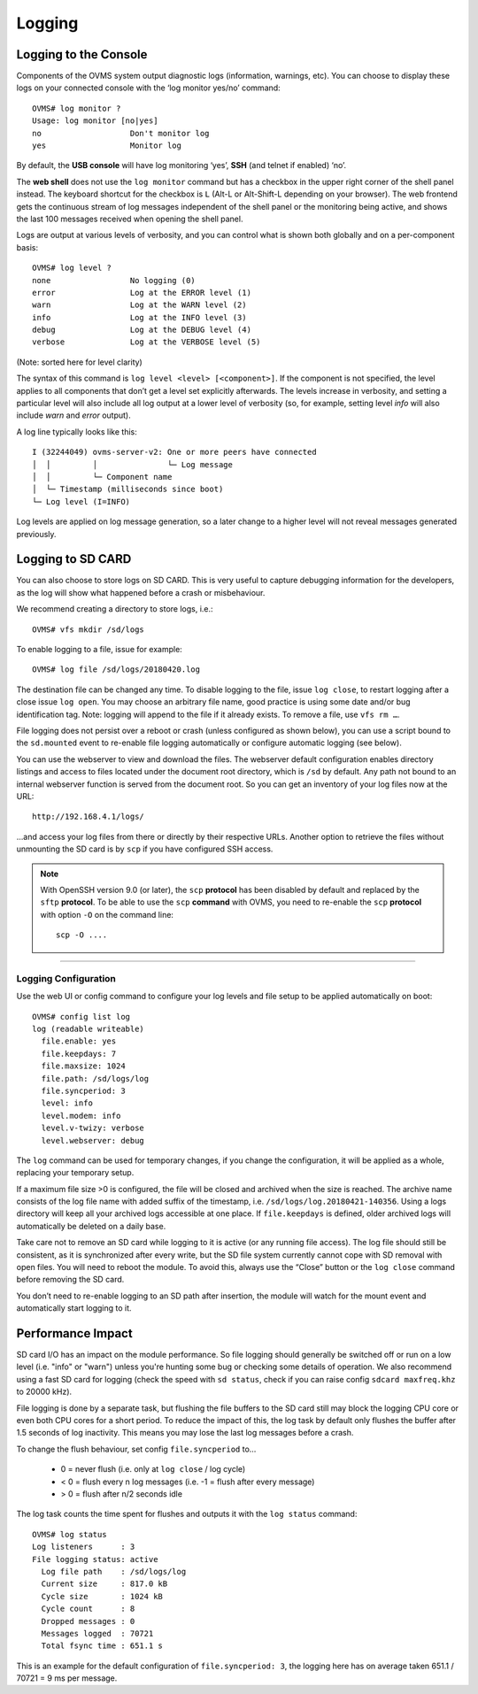 =======
Logging
=======

.. highlight:: none

----------------------
Logging to the Console
----------------------

Components of the OVMS system output diagnostic logs (information, warnings, etc). You can choose
to display these logs on your connected console with the ‘log monitor yes/no’ command::

  OVMS# log monitor ?
  Usage: log monitor [no|yes]
  no                   Don't monitor log
  yes                  Monitor log

By default, the **USB console** will have log monitoring ‘yes’, **SSH** (and telnet if enabled)
‘no’.

The **web shell** does not use the ``log monitor`` command but has a checkbox in the upper right
corner of the shell panel instead. The keyboard shortcut for the checkbox is ``L`` (Alt-L or
Alt-Shift-L depending on your browser). The web frontend gets the continuous stream of log messages
independent of the shell panel or the monitoring being active, and shows the last 100 messages
received when opening the shell panel.

Logs are output at various levels of verbosity, and you can control what is shown both globally and
on a per-component basis::

  OVMS# log level ?
  none                 No logging (0)
  error                Log at the ERROR level (1)
  warn                 Log at the WARN level (2)
  info                 Log at the INFO level (3)
  debug                Log at the DEBUG level (4)
  verbose              Log at the VERBOSE level (5)

(Note: sorted here for level clarity)

The syntax of this command is ``log level <level> [<component>]``. If the component is not
specified, the level applies to all components that don’t get a level set explicitly afterwards.
The levels increase in verbosity, and setting a particular level will also include all log output at
a lower level of verbosity (so, for example, setting level *info* will also include *warn* and
*error* output).

A log line typically looks like this::

  I (32244049) ovms-server-v2: One or more peers have connected
  │  │         │               └─ Log message
  │  │         └─ Component name
  │  └─ Timestamp (milliseconds since boot)
  └─ Log level (I=INFO)

Log levels are applied on log message generation, so a later change to a higher level will not
reveal messages generated previously.


------------------
Logging to SD CARD
------------------

You can also choose to store logs on SD CARD. This is very useful to capture debugging information
for the developers, as the log will show what happened before a crash or misbehaviour.

We recommend creating a directory to store logs, i.e.::

  OVMS# vfs mkdir /sd/logs

To enable logging to a file, issue for example::

  OVMS# log file /sd/logs/20180420.log

The destination file can be changed any time. To disable logging to the file, issue ``log close``,
to restart logging after a close issue ``log open``. You may choose an arbitrary file name, good
practice is using some date and/or bug identification tag. Note: logging will append to the file if
it already exists. To remove a file, use ``vfs rm …``.

File logging does not persist over a reboot or crash (unless configured as shown below), you can use
a script bound to the ``sd.mounted`` event to re-enable file logging automatically or configure
automatic logging (see below).

You can use the webserver to view and download the files. The webserver default configuration
enables directory listings and access to files located under the document root directory, which is
``/sd`` by default. Any path not bound to an internal webserver function is served from the
document root. So you can get an inventory of your log files now at the URL::

  http://192.168.4.1/logs/

…and access your log files from there or directly by their respective URLs. Another option to
retrieve the files without unmounting the SD card is by ``scp`` if you have configured SSH
access.

.. note::
  With OpenSSH version 9.0 (or later), the ``scp`` **protocol** has been disabled by default and
  replaced by the ``sftp`` **protocol**. To be able to use the ``scp`` **command** with OVMS, you need
  to re-enable the ``scp`` **protocol** with option ``-O`` on the command line::

    scp -O ....

---------------------
Logging Configuration
---------------------

Use the web UI or config command to configure your log levels and file setup to be applied
automatically on boot::

  OVMS# config list log
  log (readable writeable)
    file.enable: yes
    file.keepdays: 7
    file.maxsize: 1024
    file.path: /sd/logs/log
    file.syncperiod: 3
    level: info
    level.modem: info
    level.v-twizy: verbose
    level.webserver: debug

.. image:: logging.png

The ``log`` command can be used for temporary changes, if you change the configuration, it will be
applied as a whole, replacing your temporary setup.

If a maximum file size >0 is configured, the file will be closed and archived when the size is
reached. The archive name consists of the log file name with added suffix of the timestamp, i.e.
``/sd/logs/log.20180421-140356``. Using a logs directory will keep all your archived logs
accessible at one place. If ``file.keepdays`` is defined, older archived logs will automatically be
deleted on a daily base.

Take care not to remove an SD card while logging to it is active (or any running file access). The
log file should still be consistent, as it is synchronized after every write, but the SD file
system currently cannot cope with SD removal with open files. You will need to reboot the module. To
avoid this, always use the “Close” button or the ``log close`` command before removing the SD card.

You don’t need to re-enable logging to an SD path after insertion, the module will watch for the
mount event and automatically start logging to it.


------------------
Performance Impact
------------------

SD card I/O has an impact on the module performance. So file logging should generally be switched
off or run on a low level (i.e. "info" or "warn") unless you're hunting some bug or checking
some details of operation. We also recommend using a fast SD card for logging (check the speed with
``sd status``, check if you can raise config ``sdcard maxfreq.khz`` to 20000 kHz).

File logging is done by a separate task, but flushing the file buffers to the SD card still may
block the logging CPU core or even both CPU cores for a short period. To reduce the impact of this,
the log task by default only flushes the buffer after 1.5 seconds of log inactivity. This means you
may lose the last log messages before a crash.

To change the flush behaviour, set config ``file.syncperiod`` to…

  - 0 = never flush (i.e. only at ``log close`` / log cycle)
  - < 0 = flush every n log messages (i.e. -1 = flush after every message)
  - > 0 = flush after n/2 seconds idle

The log task counts the time spent for flushes and outputs it with the ``log status`` command::

  OVMS# log status
  Log listeners      : 3
  File logging status: active
    Log file path    : /sd/logs/log
    Current size     : 817.0 kB
    Cycle size       : 1024 kB
    Cycle count      : 8
    Dropped messages : 0
    Messages logged  : 70721
    Total fsync time : 651.1 s

This is an example for the default configuration of ``file.syncperiod: 3``, the logging here
has on average taken 651.1 / 70721 = 9 ms per message.
